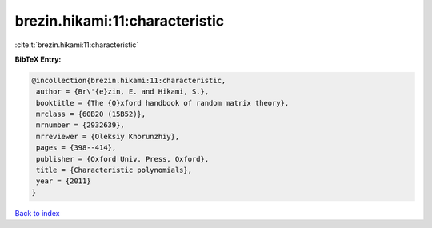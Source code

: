 brezin.hikami:11:characteristic
===============================

:cite:t:`brezin.hikami:11:characteristic`

**BibTeX Entry:**

.. code-block:: bibtex

   @incollection{brezin.hikami:11:characteristic,
    author = {Br\'{e}zin, E. and Hikami, S.},
    booktitle = {The {O}xford handbook of random matrix theory},
    mrclass = {60B20 (15B52)},
    mrnumber = {2932639},
    mrreviewer = {Oleksiy Khorunzhiy},
    pages = {398--414},
    publisher = {Oxford Univ. Press, Oxford},
    title = {Characteristic polynomials},
    year = {2011}
   }

`Back to index <../By-Cite-Keys.html>`_
